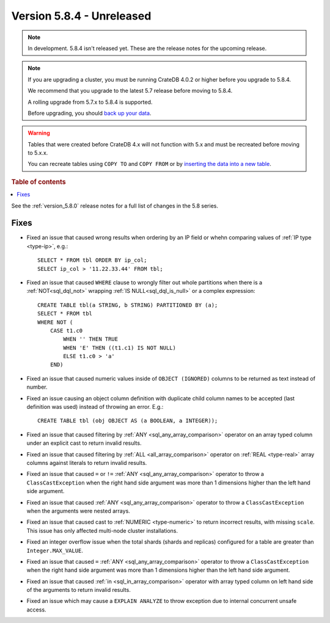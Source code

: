 .. _version_5.8.4:

==========================
Version 5.8.4 - Unreleased
==========================


.. comment 1. Remove the " - Unreleased" from the header above and adjust the ==
.. comment 2. Remove the NOTE below and replace with: "Released on 20XX-XX-XX."
.. comment    (without a NOTE entry, simply starting from col 1 of the line)
.. NOTE::

    In development. 5.8.4 isn't released yet. These are the release notes for
    the upcoming release.

.. NOTE::
    If you are upgrading a cluster, you must be running CrateDB 4.0.2 or higher
    before you upgrade to 5.8.4.

    We recommend that you upgrade to the latest 5.7 release before moving to
    5.8.4.

    A rolling upgrade from 5.7.x to 5.8.4 is supported.

    Before upgrading, you should `back up your data`_.

.. WARNING::

    Tables that were created before CrateDB 4.x will not function with 5.x
    and must be recreated before moving to 5.x.x.

    You can recreate tables using ``COPY TO`` and ``COPY FROM`` or by
    `inserting the data into a new table`_.

.. _back up your data: https://crate.io/docs/crate/reference/en/latest/admin/snapshots.html

.. _inserting the data into a new table: https://crate.io/docs/crate/reference/en/latest/admin/system-information.html#tables-need-to-be-recreated

.. rubric:: Table of contents

.. contents::
   :local:

See the :ref:`version_5.8.0` release notes for a full list of changes in the
5.8 series.

Fixes
=====

- Fixed an issue that caused wrong results when ordering by an IP field or whehn
  comparing values of :ref:`IP type <type-ip>`, e.g.::

    SELECT * FROM tbl ORDER BY ip_col;
    SELECT ip_col > '11.22.33.44' FROM tbl;

- Fixed an issue that caused ``WHERE`` clause to wrongly filter out whole
  partitions when there is a :ref:`NOT<sql_dql_not>` wrapping
  :ref:`IS NULL<sql_dql_is_null>` or a complex expression::

    CREATE TABLE tbl(a STRING, b STRING) PARTITIONED BY (a);
    SELECT * FROM tbl
    WHERE NOT (
        CASE t1.c0
            WHEN '' THEN TRUE
            WHEN 'E' THEN ((t1.c1) IS NOT NULL)
            ELSE t1.c0 > 'a'
        END)

- Fixed an issue that caused numeric values inside of ``OBJECT (IGNORED)``
  columns to be returned as text instead of number.

- Fixed an issue causing an object column definition with duplicate child
  column names to be accepted (last definition was used) instead of throwing an
  error. E.g.::

      CREATE TABLE tbl (obj OBJECT AS (a BOOLEAN, a INTEGER));

- Fixed an issue that caused filtering by :ref:`ANY <sql_any_array_comparison>`
  operator on an array typed column under an explicit cast to return invalid
  results.

- Fixed an issue that caused filtering by :ref:`ALL <all_array_comparison>`
  operator on :ref:`REAL <type-real>` array columns against literals to return
  invalid results.

- Fixed an issue that caused ``=`` or ``!=`` :ref:`ANY <sql_any_array_comparison>`
  operator to throw a ``ClassCastException`` when the right hand side argument
  was more than 1 dimensions higher than the left hand side argument.

- Fixed an issue that caused :ref:`ANY <sql_any_array_comparison>` operator to
  throw a ``ClassCastException`` when the arguments were nested arrays.

- Fixed an issue that caused cast to :ref:`NUMERIC <type-numeric>` to return
  incorrect results, with missing ``scale``. This issue has only affected
  multi-node cluster installations.

- Fixed an integer overflow issue when the total shards (shards and replicas)
  configured for a table are greater than ``Integer.MAX_VALUE``.

- Fixed an issue that caused ``=`` :ref:`ANY <sql_any_array_comparison>`
  operator to throw a ``ClassCastException`` when the right hand side argument
  was more than 1 dimensions higher than the left hand side argument.

- Fixed an issue that caused :ref:`in <sql_in_array_comparison>` operator with
  array typed column on left hand side of the arguments to return invalid
  results.

- Fixed an issue which may cause a ``EXPLAIN ANALYZE`` to throw exception due
  to internal concurrent unsafe access.
